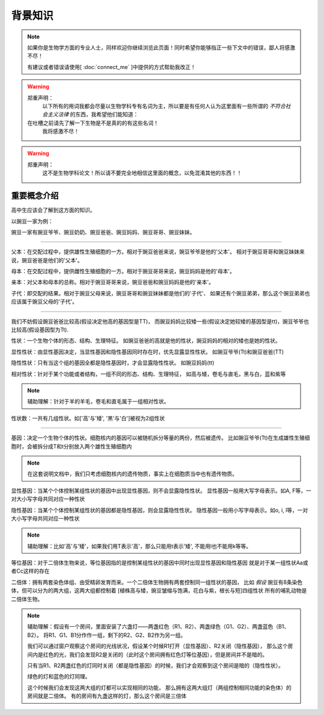 背景知识
========
.. note::
    如果你是生物学方面的专业人士，同样欢迎你继续浏览此页面！同时希望你能够指正一些下文中的错误，鄙人将感激不尽！

    有建议或者错误请使用[ :doc:`connect_me` ]中提供的方式帮助我改正！

.. warning::
    郑重声明：
        以下所有的用词我都会尽量以生物学科专有名词为主，所以要是有任何人认为这里面有一些所谓的 *不符合社会主义法律* 的东西，我希望他们能知道：

    在吐槽之前请先了解一下生物是不是真的的有这些名词！
        我将感激不尽！

.. warning::
    郑重声明：
        这不是生物学科论文！所以请不要完全地相信这里面的概念，以免混淆其他的东西！！



重要概念介绍
-----------
高中生应该会了解到这方面的知识。

以豌豆一家为例：

豌豆一家有豌豆爷爷、豌豆奶奶、豌豆爸爸、豌豆妈妈、豌豆哥哥、豌豆妹妹。

################################################################

父本：在交配过程中，提供雄性生殖细胞的一方。相对于豌豆爸爸来说，豌豆爷爷是他的'父本'。
相对于豌豆哥哥和豌豆妹妹来说，豌豆爸爸是他们的'父本'。

母本：在交配过程中，提供雌性生殖细胞的一方。相对于豌豆哥哥来说，豌豆妈妈是他的'母本'。

亲本：对父本和母本的总称。相对于豌豆哥哥来说，豌豆爸爸和豌豆妈妈是他的'亲本'。

子代：即交配的结果。相对于豌豆父母来说，豌豆哥哥和豌豆妹妹都是他们的'子代'、
如果还有个豌豆弟弟，那么这个豌豆弟弟也应该属于豌豆父母的'子代'。

################################################################

我们不妨假设豌豆爸爸比较高(假设决定他高的基因型是TT)，
而豌豆妈妈比较矮一些(假设决定她较矮的基因型是tt)，豌豆爷爷也比较高(假设基因型为Tt).

性状：一个生物个体的形态、结构、生理特征。
如豌豆爸爸的高就是他的性状，豌豆妈妈的相对的矮也是她的性状。

显性性状：由显性基因决定，当显性基因和隐性基因同时存在时，优先显露显性性状。
如豌豆爷爷(Tt)和豌豆爸爸(TT)

隐性性状：只有当这个组的基因全都是隐性基因时，才会显露隐性性状。
如豌豆妈妈(tt)

相对性状：针对于某个功能或者结构，一组不同的形态、结构、生理特征，
如高与矮，卷毛与直毛，黑与白，蓝和紫等

.. note::
    辅助理解：针对于羊的羊毛，卷毛和直毛属于一组相对性状。

性状数：一共有几组性状。如['高'与'矮', '黑'与'白']被视为2组性状

################################################################

基因：决定一个生物个体的性状。细胞核内的基因可以被随机拆分等量的两份，然后被遗传。
比如豌豆爷爷(Tt)在生成雄性生殖细胞时，会被拆分成T和t分别放入两个雄性生殖细胞内

.. note::
    在这套说明文档中，我们只考虑细胞核内的遗传物质，事实上在细胞质当中也有遗传物质。

显性基因：当某个个体控制某组性状的基因中出现显性基因，则不会显露隐性性状。
显性基因一般用大写字母表示。如A, F等，一对大小写字母共同对应一种性状

隐性基因：当某个个体控制某组性状的基因都是隐性基因，则会显露隐性性状。
隐性基因一般用小写字母表示。如o, i, l等，一对大小写字母共同对应一种性状

.. note::
    辅助理解：比如'高'与'矮'，如果我们用T表示'高'，那么只能用t表示'矮', 不能用l也不能用k等等。

等位基因：对于二倍体生物来说，等位基因指的是控制某组性状的基因中同时出现显性基因和隐性基因
就是对于某一组性状Aa或者Cc这样的存在

二倍体：拥有两套染色体组、由受精卵发育而来。一个二倍体生物拥有两套控制同一组性状的基因，
比如 *假设* 豌豆有8条染色体，但可以分为的两大组，这两大组都控制着
[植株高与矮，豌豆皱缩与饱满，花白与紫，根长与短]四组性状
所有的哺乳动物是二倍体生物。

.. note::
    辅助理解：假设有一个房间，里面安装了六盏灯——两盏红色（R1、R2）、两盏绿色（G1、G2）、两盏蓝色（B1、B2）。
    将R1、G1、B1分作作一组，剩下的R2、G2、B2作为另一组。

    我们可以通过窗户观察这个房间的光线状况，假设某个时候R1打开（显性基因）、R2关闭（隐性基因），
    那么这个房间内是红色的光，我们会发现R2是关闭的（此时这个房间拥有红色灯等位基因），但是房间并不是暗的。

    只有当R1、R2两盏红色的灯同时关闭（都是隐性基因）的时候，我们才会观察到这个房间是暗的（隐性性状）。

    绿色的灯和蓝色的灯同理。

    这个时候我们会发现这两大组的灯都可以实现相同的功能，
    那么拥有这两大组灯（两组控制相同功能的染色体）的房间就是二倍体。
    有的房间有九盏这样的灯，那么这个房间是三倍体
